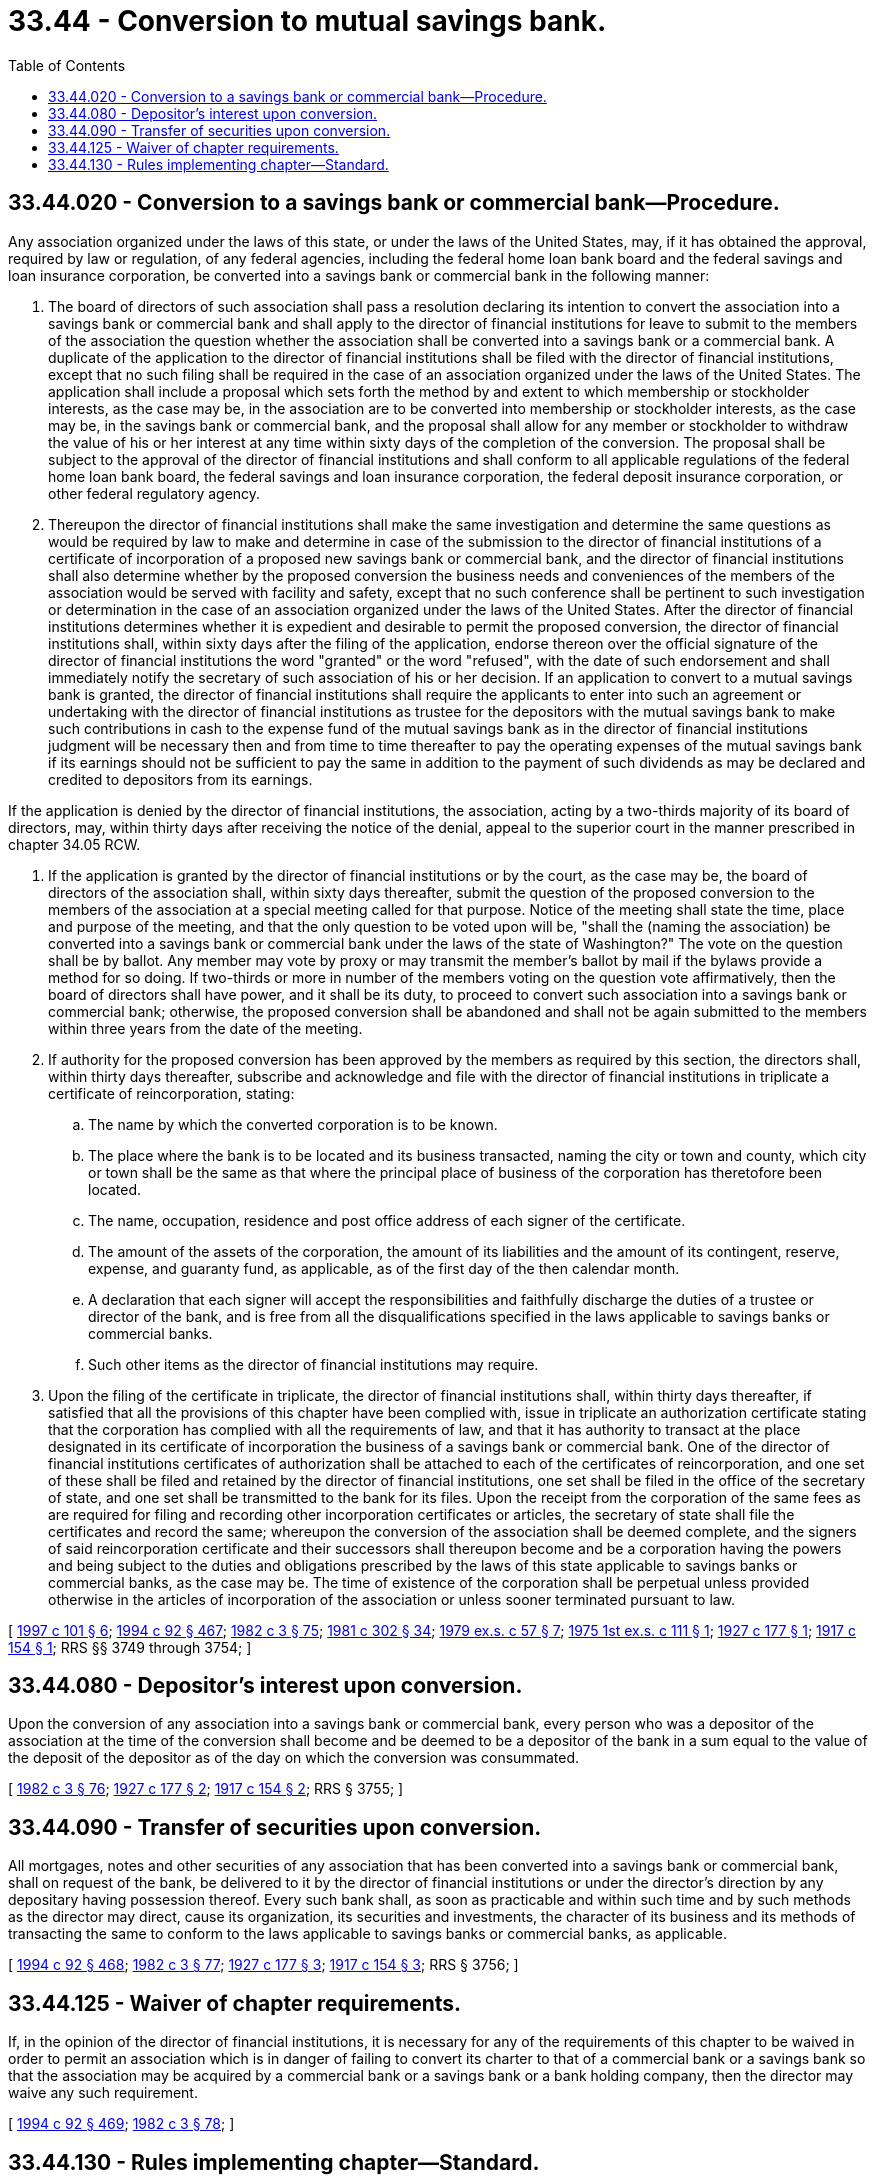 = 33.44 - Conversion to mutual savings bank.
:toc:

== 33.44.020 - Conversion to a savings bank or commercial bank—Procedure.
Any association organized under the laws of this state, or under the laws of the United States, may, if it has obtained the approval, required by law or regulation, of any federal agencies, including the federal home loan bank board and the federal savings and loan insurance corporation, be converted into a savings bank or commercial bank in the following manner:

. The board of directors of such association shall pass a resolution declaring its intention to convert the association into a savings bank or commercial bank and shall apply to the director of financial institutions for leave to submit to the members of the association the question whether the association shall be converted into a savings bank or a commercial bank. A duplicate of the application to the director of financial institutions shall be filed with the director of financial institutions, except that no such filing shall be required in the case of an association organized under the laws of the United States. The application shall include a proposal which sets forth the method by and extent to which membership or stockholder interests, as the case may be, in the association are to be converted into membership or stockholder interests, as the case may be, in the savings bank or commercial bank, and the proposal shall allow for any member or stockholder to withdraw the value of his or her interest at any time within sixty days of the completion of the conversion. The proposal shall be subject to the approval of the director of financial institutions and shall conform to all applicable regulations of the federal home loan bank board, the federal savings and loan insurance corporation, the federal deposit insurance corporation, or other federal regulatory agency.

. Thereupon the director of financial institutions shall make the same investigation and determine the same questions as would be required by law to make and determine in case of the submission to the director of financial institutions of a certificate of incorporation of a proposed new savings bank or commercial bank, and the director of financial institutions shall also determine whether by the proposed conversion the business needs and conveniences of the members of the association would be served with facility and safety, except that no such conference shall be pertinent to such investigation or determination in the case of an association organized under the laws of the United States. After the director of financial institutions determines whether it is expedient and desirable to permit the proposed conversion, the director of financial institutions shall, within sixty days after the filing of the application, endorse thereon over the official signature of the director of financial institutions the word "granted" or the word "refused", with the date of such endorsement and shall immediately notify the secretary of such association of his or her decision. If an application to convert to a mutual savings bank is granted, the director of financial institutions shall require the applicants to enter into such an agreement or undertaking with the director of financial institutions as trustee for the depositors with the mutual savings bank to make such contributions in cash to the expense fund of the mutual savings bank as in the director of financial institutions judgment will be necessary then and from time to time thereafter to pay the operating expenses of the mutual savings bank if its earnings should not be sufficient to pay the same in addition to the payment of such dividends as may be declared and credited to depositors from its earnings.

If the application is denied by the director of financial institutions, the association, acting by a two-thirds majority of its board of directors, may, within thirty days after receiving the notice of the denial, appeal to the superior court in the manner prescribed in chapter 34.05 RCW.

. If the application is granted by the director of financial institutions or by the court, as the case may be, the board of directors of the association shall, within sixty days thereafter, submit the question of the proposed conversion to the members of the association at a special meeting called for that purpose. Notice of the meeting shall state the time, place and purpose of the meeting, and that the only question to be voted upon will be, "shall the (naming the association) be converted into a savings bank or commercial bank under the laws of the state of Washington?" The vote on the question shall be by ballot. Any member may vote by proxy or may transmit the member's ballot by mail if the bylaws provide a method for so doing. If two-thirds or more in number of the members voting on the question vote affirmatively, then the board of directors shall have power, and it shall be its duty, to proceed to convert such association into a savings bank or commercial bank; otherwise, the proposed conversion shall be abandoned and shall not be again submitted to the members within three years from the date of the meeting.

. If authority for the proposed conversion has been approved by the members as required by this section, the directors shall, within thirty days thereafter, subscribe and acknowledge and file with the director of financial institutions in triplicate a certificate of reincorporation, stating:

.. The name by which the converted corporation is to be known.

.. The place where the bank is to be located and its business transacted, naming the city or town and county, which city or town shall be the same as that where the principal place of business of the corporation has theretofore been located.

.. The name, occupation, residence and post office address of each signer of the certificate.

.. The amount of the assets of the corporation, the amount of its liabilities and the amount of its contingent, reserve, expense, and guaranty fund, as applicable, as of the first day of the then calendar month.

.. A declaration that each signer will accept the responsibilities and faithfully discharge the duties of a trustee or director of the bank, and is free from all the disqualifications specified in the laws applicable to savings banks or commercial banks.

.. Such other items as the director of financial institutions may require.

. Upon the filing of the certificate in triplicate, the director of financial institutions shall, within thirty days thereafter, if satisfied that all the provisions of this chapter have been complied with, issue in triplicate an authorization certificate stating that the corporation has complied with all the requirements of law, and that it has authority to transact at the place designated in its certificate of incorporation the business of a savings bank or commercial bank. One of the director of financial institutions certificates of authorization shall be attached to each of the certificates of reincorporation, and one set of these shall be filed and retained by the director of financial institutions, one set shall be filed in the office of the secretary of state, and one set shall be transmitted to the bank for its files. Upon the receipt from the corporation of the same fees as are required for filing and recording other incorporation certificates or articles, the secretary of state shall file the certificates and record the same; whereupon the conversion of the association shall be deemed complete, and the signers of said reincorporation certificate and their successors shall thereupon become and be a corporation having the powers and being subject to the duties and obligations prescribed by the laws of this state applicable to savings banks or commercial banks, as the case may be. The time of existence of the corporation shall be perpetual unless provided otherwise in the articles of incorporation of the association or unless sooner terminated pursuant to law.

[ http://lawfilesext.leg.wa.gov/biennium/1997-98/Pdf/Bills/Session%20Laws/House/1300.SL.pdf?cite=1997%20c%20101%20§%206[1997 c 101 § 6]; http://lawfilesext.leg.wa.gov/biennium/1993-94/Pdf/Bills/Session%20Laws/House/2438-S.SL.pdf?cite=1994%20c%2092%20§%20467[1994 c 92 § 467]; http://leg.wa.gov/CodeReviser/documents/sessionlaw/1982c3.pdf?cite=1982%20c%203%20§%2075[1982 c 3 § 75]; http://leg.wa.gov/CodeReviser/documents/sessionlaw/1981c302.pdf?cite=1981%20c%20302%20§%2034[1981 c 302 § 34]; http://leg.wa.gov/CodeReviser/documents/sessionlaw/1979ex1c57.pdf?cite=1979%20ex.s.%20c%2057%20§%207[1979 ex.s. c 57 § 7]; http://leg.wa.gov/CodeReviser/documents/sessionlaw/1975ex1c111.pdf?cite=1975%201st%20ex.s.%20c%20111%20§%201[1975 1st ex.s. c 111 § 1]; http://leg.wa.gov/CodeReviser/documents/sessionlaw/1927c177.pdf?cite=1927%20c%20177%20§%201[1927 c 177 § 1]; http://leg.wa.gov/CodeReviser/documents/sessionlaw/1917c154.pdf?cite=1917%20c%20154%20§%201[1917 c 154 § 1]; RRS §§ 3749 through 3754; ]

== 33.44.080 - Depositor's interest upon conversion.
Upon the conversion of any association into a savings bank or commercial bank, every person who was a depositor of the association at the time of the conversion shall become and be deemed to be a depositor of the bank in a sum equal to the value of the deposit of the depositor as of the day on which the conversion was consummated.

[ http://leg.wa.gov/CodeReviser/documents/sessionlaw/1982c3.pdf?cite=1982%20c%203%20§%2076[1982 c 3 § 76]; http://leg.wa.gov/CodeReviser/documents/sessionlaw/1927c177.pdf?cite=1927%20c%20177%20§%202[1927 c 177 § 2]; http://leg.wa.gov/CodeReviser/documents/sessionlaw/1917c154.pdf?cite=1917%20c%20154%20§%202[1917 c 154 § 2]; RRS § 3755; ]

== 33.44.090 - Transfer of securities upon conversion.
All mortgages, notes and other securities of any association that has been converted into a savings bank or commercial bank, shall on request of the bank, be delivered to it by the director of financial institutions or under the director's direction by any depositary having possession thereof. Every such bank shall, as soon as practicable and within such time and by such methods as the director may direct, cause its organization, its securities and investments, the character of its business and its methods of transacting the same to conform to the laws applicable to savings banks or commercial banks, as applicable.

[ http://lawfilesext.leg.wa.gov/biennium/1993-94/Pdf/Bills/Session%20Laws/House/2438-S.SL.pdf?cite=1994%20c%2092%20§%20468[1994 c 92 § 468]; http://leg.wa.gov/CodeReviser/documents/sessionlaw/1982c3.pdf?cite=1982%20c%203%20§%2077[1982 c 3 § 77]; http://leg.wa.gov/CodeReviser/documents/sessionlaw/1927c177.pdf?cite=1927%20c%20177%20§%203[1927 c 177 § 3]; http://leg.wa.gov/CodeReviser/documents/sessionlaw/1917c154.pdf?cite=1917%20c%20154%20§%203[1917 c 154 § 3]; RRS § 3756; ]

== 33.44.125 - Waiver of chapter requirements.
If, in the opinion of the director of financial institutions, it is necessary for any of the requirements of this chapter to be waived in order to permit an association which is in danger of failing to convert its charter to that of a commercial bank or a savings bank so that the association may be acquired by a commercial bank or a savings bank or a bank holding company, then the director may waive any such requirement.

[ http://lawfilesext.leg.wa.gov/biennium/1993-94/Pdf/Bills/Session%20Laws/House/2438-S.SL.pdf?cite=1994%20c%2092%20§%20469[1994 c 92 § 469]; http://leg.wa.gov/CodeReviser/documents/sessionlaw/1982c3.pdf?cite=1982%20c%203%20§%2078[1982 c 3 § 78]; ]

== 33.44.130 - Rules implementing chapter—Standard.
The director of financial institutions shall adopt such rules under the administrative procedure act, chapter 34.05 RCW, as are necessary to implement this chapter in a manner which protects the relative interests of members, depositors, borrowers, stockholders, and creditors.

[ http://lawfilesext.leg.wa.gov/biennium/1993-94/Pdf/Bills/Session%20Laws/House/2438-S.SL.pdf?cite=1994%20c%2092%20§%20470[1994 c 92 § 470]; http://leg.wa.gov/CodeReviser/documents/sessionlaw/1982c3.pdf?cite=1982%20c%203%20§%2079[1982 c 3 § 79]; ]

